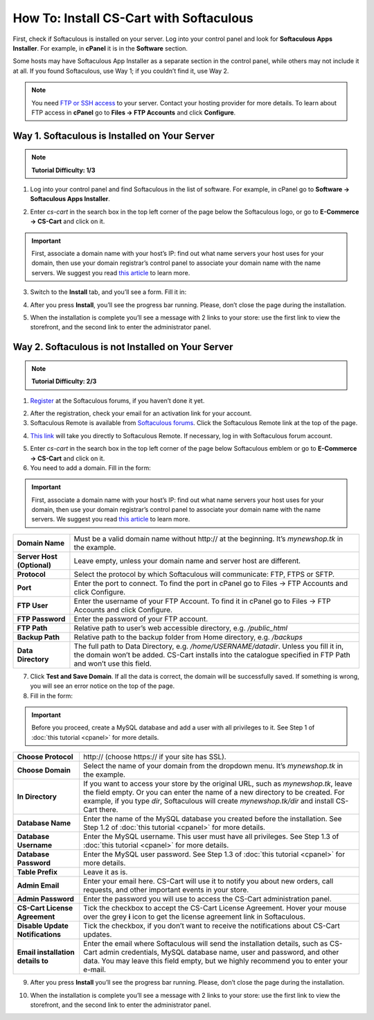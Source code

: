 ****************************************
How To: Install CS-Cart with Softaculous
****************************************

First, check if Softaculous is installed on your server. Log into your control panel and look for **Softaculous Apps Installer**. For example, in **cPanel** it is in the **Software** section.
 
Some hosts may have Softaculous App Installer as a separate section in the control panel, while others may not include it at all. If you found Softaculous, use Way 1; if you couldn’t find it, use Way 2.

.. note::
    You need `FTP or SSH access <http://kb.cs-cart.com/ftp-account>`_ to your server. Contact your hosting provider for more details. To learn about FTP access in **cPanel** go to **Files → FTP Accounts** and click **Configure**.

Way 1. Softaculous is Installed on Your Server
==============================================

.. note::
    **Tutorial Difficulty: 1/3**

1. Log into your control panel and find Softaculous in the list of software. For example, in cPanel go to **Software → Softaculous Apps Installer**.

.. image:: img/softaculous/1_icon_in_cpanel.png
    :align: center
    :alt: The location of Softaculous Apps Installer in cPanel.

2. Enter *cs-cart* in the search box in the top left corner of the page below the Softaculous logo, or go to **E-Commerce → CS-Cart** and click on it.
 
.. image:: img/softaculous/2_cs-cart_in_softaculous.png
    :align: center
    :alt: You can find CS-Cart in the E-commerce section of Softaculous.

.. important::
    First, associate a domain name with your host’s IP: find out what name servers your host uses for your domain, then use your domain registrar’s control panel to associate your domain name with the name servers. We suggest you read `this article <http://www.thesitewizard.com/domain/point-domain-name-website.shtml>`_ to learn more.

3. Switch to the **Install** tab, and you’ll see a form. Fill it in:

=================================  ==============================================
**Choose Protocol**                \http:// (choose \https:// if your site has SSL).
**Choose Domain**                  Select your domain from the dropdown menu. It’s *mynewshop.tk* in the example.
**In Directory**                   If you want to access your store by the original URL, such as *mynewshop.tk*, leave the field empty. 
                                  Or you can enter the name of a new directory to be created. For example, if you type *dir*, Softaculous will create *mynewshop.tk/dir* and install CS-Cart there.
**Table Prefix**                   Leave it as is.
**Admin Email**                    Enter your email here. CS-Cart will use it to notify you about new orders, call requests, and other important events in your store.
**Admin Password**                 Enter the password you will use to access the CS-Cart administration panel.
**CS-Cart License Agreement**      Tick the checkbox to accept the СS-Cart License Agreement. Hover your mouse over the grey **i** icon to find the link to the license agreement in Softaculous.
**Database Name**                  Leave it as is or enter another name for the database.
**Disable Update Notifications**   Tick the checkbox, if you don’t want to receive the notifications about CS-Cart updates.
**Email installation details to**  Enter the email where Softaculous will send the installation details, such as CS-Cart admin credentials, MySQL database name, user and password, and other data. You may leave the field empty, but **we highly recommend you to enter your e-mail**.
=================================  ==============================================

.. image:: img/softaculous/3_installation.png
    :align: center
    :alt: Use the information from table above to fill in the form.

4. After you press **Install**, you’ll see the progress bar running. Please, don’t close the page during the installation.

.. image:: img/softaculous/4_progress_bar.png
    :align: center
    :alt: Don't close the installation page while the progress bar is running. It may take several minutes.

5. When the installation is complete you’ll see a message with 2 links to your store: use the first link to view the storefront, and the second link to enter the administrator panel.

.. image:: img/softaculous/5_complete.png
    :align: center
    :alt: Once the installation is complete, you can view your store and manage it.

Way 2. Softaculous is not Installed on Your Server
==================================================

.. note::

    **Tutorial Difficulty: 2/3**

1. `Register <https://www.softaculous.com/board/index.php?act=register>`_ at the Softaculous forums, if you haven’t done it yet.

.. image:: img/softaculous/6_registration.png
    :align: center
    :alt: The registration form at Softaculous forums.
 
2. After the registration, check your email for an activation link for your account.

3. Softaculous Remote is available from `Softaculous forums <http://www.softaculous.com/board/>`_. Click the Softaculous Remote link at the top of the page.

.. image:: img/softaculous/7_softaculous_remote.png
    :align: center
    :alt: The link to Softaculous Remote at the top of Softaculous forums page.

4. `This link <http://remote.softaculous.com/>`_ will take you directly to Softaculous Remote. If necessary, log in with Softaculous forum account.

.. image:: img/softaculous/8_remote_login.png
    :align: center
    :alt: If you haven't logged in at the forums and just went to Softaculous Remote directly, you will need to log in now.

5. Enter *cs-cart* in the search box in the top left corner of the page below Softaculous emblem or go to **E-Commerce → CS-Cart** and click on it.

6. You need to add a domain. Fill in the form:

.. important::
    First, associate a domain name with your host’s IP: find out what name servers your host uses for your domain, then use your domain registrar’s control panel to associate your domain name with the name servers. We suggest you read `this article <http://www.thesitewizard.com/domain/point-domain-name-website.shtml>`_ to learn more.

==========================  ================================================================
**Domain Name**             Must be a valid domain name without \http:// at the beginning. It’s *mynewshop.tk* in the example.
**Server Host (Optional)**  Leave empty, unless your domain name and server host are different.
**Protocol**                Select the protocol by which Softaculous will communicate: FTP, FTPS or SFTP.
**Port**                    Enter the port to connect. To find the port in cPanel go to Files → FTP Accounts and click Configure.
**FTP User**                Enter the username of your FTP Account. To find it in cPanel go to Files → FTP Accounts and click Configure.
**FTP Password**            Enter the password of your FTP account.
**FTP Path**                Relative path to user’s web accessible directory, e.g. */public_html*
**Backup Path**             Relative path to the backup folder from Home directory, e.g. */backups*
**Data Directory**          The full path to Data Directory, e.g. */home/USERNAME/datadir*. Unless you fill it in, the domain won’t be added. CS-Cart installs into the catalogue specified in FTP Path and won’t use this field. 
==========================  ================================================================

.. image:: img/softaculous/9_add_domain.png
    :align: center
    :alt: Enter the information that Softaculous needs to connect to your server and install applications.

7. Click **Test and Save Domain**. If all the data is correct, the domain will be successfully saved. If something is wrong, you will see an error notice on the top of the page.

8. Fill in the form:

.. important::
    Before you proceed, create a MySQL database and add a user with all privileges to it. See Step 1 of :doc:`this tutorial <cpanel>` for more details.

=================================  ===============================================================
**Choose Protocol**                \http:// (choose \https:// if your site has SSL).
**Choose Domain**                  Select the name of your domain from the dropdown menu. It’s *mynewshop.tk* in the example.
**In Directory**                   If you want to access your store by the original URL, such as *mynewshop.tk*, leave the field empty. 
                                   Or you can enter the name of a new directory to be created. For example, if you type *dir*, Softaculous will create *mynewshop.tk/dir* and install CS-Cart there.
**Database Name**                  Enter the name of the MySQL database you created before the installation. See Step 1.2 of :doc:`this tutorial <cpanel>` for more details.
**Database Username**              Enter the MySQL username. This user must have all privileges. See Step 1.3 of :doc:`this tutorial <cpanel>` for more details.
**Database Password**              Enter the MySQL user password. See Step 1.3 of :doc:`this tutorial <cpanel>` for more details.
**Table Prefix**                   Leave it as is. 
**Admin Email**                    Enter your email here. CS-Cart will use it to notify you about new orders, call requests, and other important events in your store.
**Admin Password**                 Enter the password you will use to access the CS-Cart administration panel.
**CS-Cart License Agreement**      Tick the checkbox to accept the СS-Cart License Agreement. Hover your mouse over the grey **i** icon to get the license agreement link in Softaculous.
**Disable Update Notifications**   Tick the checkbox, if you don’t want to receive the notifications about CS-Cart updates.
**Email installation details to**  Enter the email where Softaculous will send the installation details, such as CS-Cart admin credentials, MySQL database name, user and password, and other data. You may leave this field empty, but we highly recommend you to enter your e-mail.
=================================  ===============================================================

.. image:: img/softaculous/10_installation.png
    :align: center
    :alt: Enter the information that CS-Cart requires to install properly.

9. After you press **Install** you’ll see the progress bar running. Please, don’t close the page during the installation.

.. image:: img/softaculous/11_progress_bar.png
    :align: center
    :alt: Don't close the installation page while the progress bar is running. It may take several minutes.

10. When the installation is complete you’ll see a message with 2 links to your store: use the first link to view the storefront, and the second link to enter the administrator panel.

.. image:: img/softaculous/12_complete.png
    :align: center
    :alt: Once the installation is complete, you can view your store and manage it.
